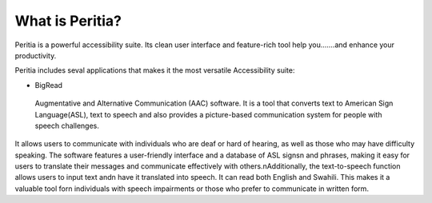 What is Peritia?
===================
Peritia is a powerful accessibility suite. Its clean user interface and feature-rich tool help you.......and enhance your productivity.

Peritia includes seval applications that makes it the most versatile Accessibility suite:

- BigRead

 Augmentative and Alternative Communication (AAC) software. It is a tool that converts text to American Sign Language(ASL), text to speech and also provides a picture-based communication system for people with speech challenges.
It allows users to communicate with individuals who are deaf or hard of hearing, as well as those who may have difficulty speaking.
The software features a user-friendly interface and a database of ASL signs\n and phrases, making it easy for users to translate their messages and 
communicate effectively with others.\nAdditionally, the text-to-speech function allows users to input text and\n have it translated into speech.
It can read both English and Swahili. This makes it a valuable tool for\n individuals with speech impairments or those who prefer to communicate in written form.
 




